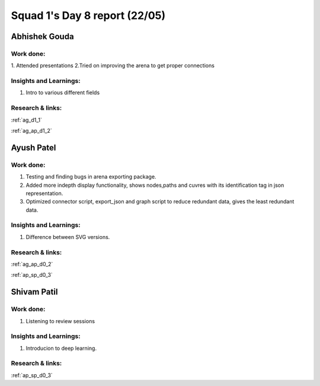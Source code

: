 **********************
Squad 1's Day 8 report (22/05)
**********************
Abhishek Gouda
==============

Work done:
----------
1. Attended presentations
2.Tried on improving the arena to get proper connections

Insights and Learnings:
-----------------------
1. Intro to various different fields


Research & links:
-----------------
:ref:`ag_d1_1`

:ref:`ag_ap_d1_2`


Ayush Patel
============

Work done:
----------
1. Testing and finding bugs in arena exporting package.
2. Added more indepth display functionality, shows nodes,paths and cuvres with its identification tag in json representation.
3. Optimized connector script, export_json and graph script to reduce redundant data, gives the least redundant data.

Insights and Learnings:
-----------------------
1. Difference between SVG versions.

Research & links:
-----------------
:ref:`ag_ap_d0_2`

:ref:`ap_sp_d0_3`

Shivam Patil
============

Work done:
----------
1. Listening to review sessions

Insights and Learnings:
-----------------------
1. Introducion to deep learning.

Research & links:
-----------------
:ref:`ap_sp_d0_3`
